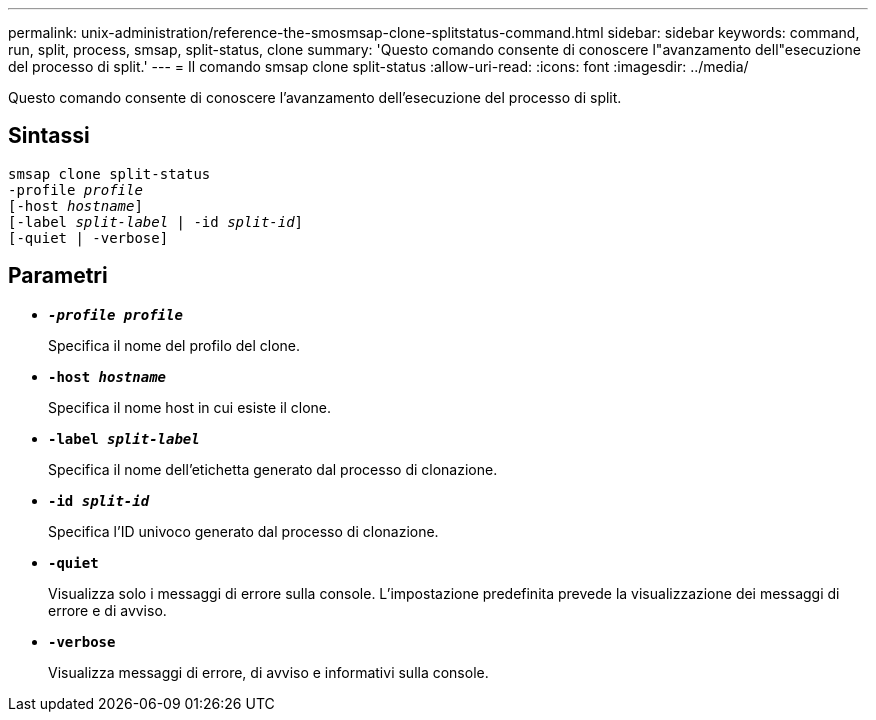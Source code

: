 ---
permalink: unix-administration/reference-the-smosmsap-clone-splitstatus-command.html 
sidebar: sidebar 
keywords: command, run, split, process, smsap, split-status, clone 
summary: 'Questo comando consente di conoscere l"avanzamento dell"esecuzione del processo di split.' 
---
= Il comando smsap clone split-status
:allow-uri-read: 
:icons: font
:imagesdir: ../media/


[role="lead"]
Questo comando consente di conoscere l'avanzamento dell'esecuzione del processo di split.



== Sintassi

[listing, subs="+macros"]
----
pass:quotes[smsap clone split-status
-profile _profile_
[-host _hostname_\]
[-label _split-label_ | -id _split-id_\]
[-quiet | -verbose\]]
----


== Parametri

* `*_-profile profile_*`
+
Specifica il nome del profilo del clone.

* `*-host _hostname_*`
+
Specifica il nome host in cui esiste il clone.

* `*-label _split-label_*`
+
Specifica il nome dell'etichetta generato dal processo di clonazione.

* `*-id _split-id_*`
+
Specifica l'ID univoco generato dal processo di clonazione.

* `*-quiet*`
+
Visualizza solo i messaggi di errore sulla console. L'impostazione predefinita prevede la visualizzazione dei messaggi di errore e di avviso.

* `*-verbose*`
+
Visualizza messaggi di errore, di avviso e informativi sulla console.


